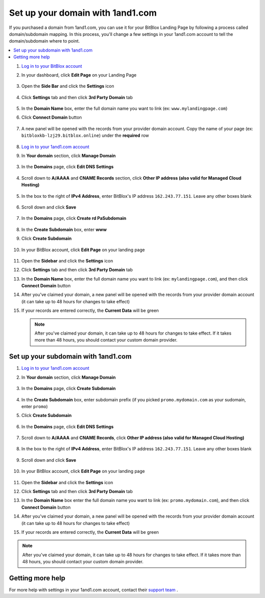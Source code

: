 =====================
Set up your domain with 1and1.com
=====================



If you purchased a domain from 1and1.com, you can use it for your BitBlox Landing Page by following a process called domain/subdomain mapping. In this process, you'll change a few settings in your 1and1.com account to tell the domain/subdomain where to point.

		
.. contents::
    :local:
    :backlinks: top

	

	
1. `Log in to your BitBlox account <https://www.bitblox.me/welcome//>`__ 	
2. In your dashboard, click **Edit Page** on your Landing Page

    .. class:: screenshot

		|edit-my-landing-page-bitblox|
	
	
3. Open the **Side Bar** and click the **Settings** icon


	.. class:: screenshot

		|click-settings-bitblox|

		
4. Click **Settings** tab and then click **3rd Party Domain** tab

		
	.. class:: screenshot

		|click-3rd-party-domain-bitblox|


5. In the **Domain Name** box, enter the full domain name you want to link (ex: ``www.mylandingpage.com``)
6. Click **Connect Domain** button		
		
		
    .. class:: screenshot

		|click-connect-domain-bitblox|	
		
7. A new panel will be opened with the records from your provider domain account. Copy the name of your page (ex: ``bitbloxkb-lzj29.bitblox.online``) under the **required** row		
		
			
		
    .. class:: screenshot

		|copy-bitblox-page-name|	

	
8. `Log in to your 1and1.com account <https://www.1and1.com/login?__lf=Static/>`__ 
9. In **Your domain** section, click **Manage Domain**

	.. class:: screenshot

		|click-manage-domain-1and1|
		

		
		
		
		
		
		
		
		
		
		
		
		
3. In the **Domains** page, click **Edit DNS Settings**

	.. class:: screenshot

		|1and1-click-manage-dns-settings|


4. Scroll down to **A/AAAA** and **CNAME Records** section, click **Other IP address (also valid for Managed Cloud Hosting)**

	.. class:: screenshot

		|1and1-click-other-ip|

5. In the box to the right of **IPv4 Address**, enter BitBlox's IP address ``162.243.77.151``. Leave any other boxes blank	


    .. class:: screenshot

		|1and1-edit-a-record|

6. Scroll down and click **Save** 

    .. class:: screenshot

		|1and1-save-a-record|


7. In the **Domains** page, click **Create rd PaSubdomain**
	
	.. class:: screenshot

		|1and1-click-create-subdomain|
	
	
8. In the **Create Subdomain** box, enter **www**
9. Click **Create Subdomain**
	
    .. class:: screenshot

		|1and1-create-subdomain|
	

10. In your BitBlox account, click **Edit Page** on your landing page 

     .. class:: screenshot

		|bitblox-click-edit-page|

		
11. Open the **Sidebar** and click the **Settings** icon


    .. class:: screenshot

		|bitblox-click-settings|

		
12. Click **Settings** tab and then click **3rd Party Domain** tab


    .. class:: screenshot

		|bitblox-click-3-rd-party-domain|

13. In the **Domain Name** box, enter the full domain name you want to link (ex: ``mylandingpage.com``), and then click **Connect Domain** button


    .. class:: screenshot

		|bitblox-connect-domain|
    
14. After you've claimed your domain, a new panel will be opened with the records from your provider domain account (it can take up to 48 hours for changes to take effect)

	
    .. class:: screenshot

		|bitblox-dns-settings|
	
15. If your records are entered correctly, the **Current Data** will be green

    .. class:: screenshot

		|bitblox-click-refresh|



    .. note::

		After you've claimed your domain, it can take up to 48 hours for changes to take effect. If it takes more than 48 hours, you should contact your custom domain provider.

		

Set up your subdomain with 1and1.com
------

1. `Log in to your 1and1.com account <https://www.1and1.com/login?__lf=Static/>`__ 
2. In **Your domain** section, click **Manage Domain**

	.. class:: screenshot

		|1and1-click-manage-subdomain|
		
		
		
3. In the **Domains** page, click **Create Subdomain**  
	
	.. class:: screenshot

		|1and1-select-subdomain|	
		
		
		
4. In the **Create Subdomain** box, enter subdomain prefix (if you picked ``promo.mydomain.com`` as your sudomain, enter ``promo``)
5. Click  **Create Subdomain**


	.. class:: screenshot

		|1and1-save-create-subdomain|

	
6. In the **Domains** page, click **Edit DNS Settings**

	.. class:: screenshot

		|1and1-click-edit-settings-subdomain|


7. Scroll down to **A/AAAA** and **CNAME Records**, click **Other IP address (also valid for Managed Cloud Hosting)**

	.. class:: screenshot

		|1and1-click-other-ip|

		
8. In the box to the right of **IPv4 Address**, enter BitBlox's IP address ``162.243.77.151``. Leave any other boxes blank	


    .. class:: screenshot

		|1and1-edit-a-record|

		
9. Scroll down and click **Save** 

    .. class:: screenshot

		|1and1-save-a-record|


10. In your BitBlox account, click **Edit Page** on your landing page 

     .. class:: screenshot

		|bitblox-click-edit-page|

		
		
11. Open the **Sidebar** and click the **Settings** icon


    .. class:: screenshot

		|bitblox-click-settings|
		
12. Click **Settings** tab and then click **3rd Party Domain** tab


    .. class:: screenshot

		|bitblox-click-3-rd-party-domain|

13. In the **Domain Name** box enter the full domain name you want to link (ex: ``promo.mydomain.com``), and then click **Connect Domain** button


    .. class:: screenshot

		|bitblox-subdomain-click-connect-domain|
    
14. After you've claimed your domain, a new panel will be opened with the records from your provider domain account (it can take up to 48 hours for changes to take effect)

	
    .. class:: screenshot

		|bitblox-subdomain-dns-settings|
	
15. If your records are entered correctly, the **Current Data** will be green

    .. class:: screenshot

		|bitblox-subdomain-refresh|

.. note::

	After you've claimed your domain, it can take up to 48 hours for changes to take effect. If it takes more than 48 hours, you should contact your custom domain provider.
		

Getting more help
------

For more help with settings in your 1and1.com account, contact their `support team <http://help.1and1.com/?hc=website>`__ . 




.. |edit-my-landing-page-bitblox| image:: _images/edit-my-landing-page-bitblox.jpg
.. |click-settings-bitblox| image:: _images/click-settings-bitblox.jpg
.. |click-3rd-party-domain-bitblox| image:: _images/click-3rd-party-domain-bitblox.jpg
.. |click-connect-domain-bitblox| image:: _images/click-connect-domain-bitblox.jpg
.. |copy-bitblox-page-name| image:: _images/copy-bitblox-page-name.jpg


.. |click-manage-domain-1and1| image:: _images/click-manage-domain-1and1.jpg

.. |1and1-click-manage-domain| image:: _images/1and1-click-manage-domain.png
.. |1and1-click-manage-dns-settings| image:: _images/1and1-click-manage-dns-settings.png
.. |1and1-click-other-ip| image:: _images/1and1-click-other-ip.png
.. |1and1-edit-a-record| image:: _images/1and1-edit-a-record.png
.. |1and1-save-a-record| image:: _images/1and1-save-a-record.png
.. |1and1-click-create-subdomain| image:: _images/1and1-click-create-subdomain.png
.. |1and1-create-subdomain| image:: _images/1and1-create-subdomain.png

.. |1and1-click-manage-subdomain| image:: _images/1and1-click-manage-subdomain.png
.. |1and1-select-subdomain|	image:: _images/1and1-select-subdomain.png
.. |1and1-save-create-subdomain| image:: _images/1and1-save-create-subdomain.png
.. |1and1-click-edit-settings-subdomain| image:: _images/1and1-click-edit-settings-subdomain.png


.. |bitblox-click-3-rd-party-domain| image:: _images/bitblox-click-3-rd-party-domain.png
.. |bitblox-subdomain-click-connect-domain| image:: _images/bitblox-subdomain-click-connect-domain.png
.. |bitblox-subdomain-dns-settings| image:: _images/bitblox-subdomain-dns-settings.png
.. |bitblox-click-edit-page| image:: _images/bitblox-click-edit-page.png
.. |bitblox-subdomain-refresh| image:: _images/bitblox-subdomain-refresh.png
.. |bitblox-connect-domain| image:: _images/bitblox-connect-domain.png
.. |bitblox-dns-settings| image:: _images/bitblox-dns-settings.png
.. |bitblox-click-refresh| image:: _images/bitblox-click-refresh.png
.. |bitblox-click-settings| image:: _images/bitblox-click-settings.jpg